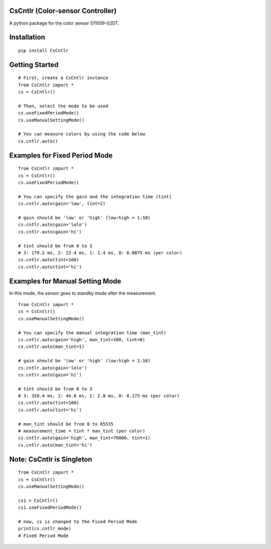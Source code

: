 CsCntlr (Color-sensor Controller)
=================================

A python package for the color sensor S11059-02DT.

Installation
============

::

    pip install CsCntlr

Getting Started
===============

::

    # First, create a CsCntlr instance
    from CsCntlr import *
    cs = CsCntlr()

    # Then, select the mode to be used
    cs.useFixedPeriodMode()
    cs.useManualSettingMode()

    # You can measure colors by using the code below
    cs.cntlr.auto()

Examples for Fixed Period Mode
==============================

::

    from CsCntlr import *
    cs = CsCntlr()
    cs.useFixedPeriodMode()

    # You can specify the gain and the integration time (tint)
    cs.cntlr.auto(gain='low', tint=2)

    # gain should be 'low' or 'high' (low:high = 1:10)
    cs.cntlr.auto(gain='lolo')
    cs.cntlr.auto(gain='hi')

    # tint should be from 0 to 3 
    # 3: 179.2 ms, 2: 22.4 ms, 1: 1.4 ms, 0: 0.0875 ms (per color)
    cs.cntlr.auto(tint=100)
    cs.cntlr.auto(tint='hi')

Examples for Manual Setting Mode
================================

In this mode, the sensor goes to standby mode after the measurement.

::

    from CsCntlr import *
    cs = CsCntlr()
    cs.useManualSettingMode()

    # You can specify the manual integration time (man_tint)
    cs.cntlr.auto(gain='high', man_tint=100, tint=0)
    cs.cntlr.auto(man_tint=1)

    # gain should be 'low' or 'high' (low:high = 1:10)
    cs.cntlr.auto(gain='lolo')
    cs.cntlr.auto(gain='hi')

    # tint should be from 0 to 3
    # 3: 358.4 ms, 2: 44.8 ms, 1: 2.8 ms, 0: 0.175 ms (per color)
    cs.cntlr.auto(tint=100)
    cs.cntlr.auto(tint='hi')

    # man_tint should be from 0 to 65535
    # measurement_time = tint * man_tint (per color)
    cs.cntlr.auto(gain='high', man_tint=70000, tint=1)
    cs.cntlr.auto(man_tint='hi')

Note: CsCntlr is Singleton
==========================

::

    from CsCntlr import *
    cs = CsCntlr()
    cs.useManualSettingMode()

    cs1 = CsCntlr()
    cs1.useFixedPeriodMode()

    # now, cs is changed to the Fixed Period Mode
    print(cs.cntlr_mode)
    # Fixed Period Mode
